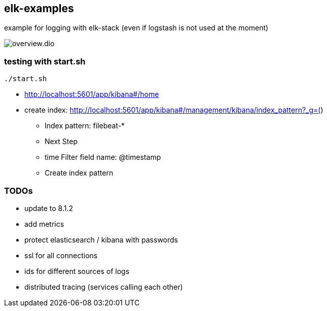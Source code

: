 == elk-examples

example for logging with elk-stack (even if logstash is not used at the moment)

image::overview.dio.png[]

=== testing with start.sh

[source,shell script]
----
./start.sh
----

* http://localhost:5601/app/kibana#/home
* create index: http://localhost:5601/app/kibana#/management/kibana/index_pattern?_g=()
** Index pattern: filebeat-*
** Next Step
** time Filter field name: @timestamp
** Create index pattern


=== TODOs

* update to 8.1.2
* add metrics
* protect elasticsearch / kibana with passwords
* ssl for all connections
* ids for different sources of logs
* distributed tracing (services calling each other)